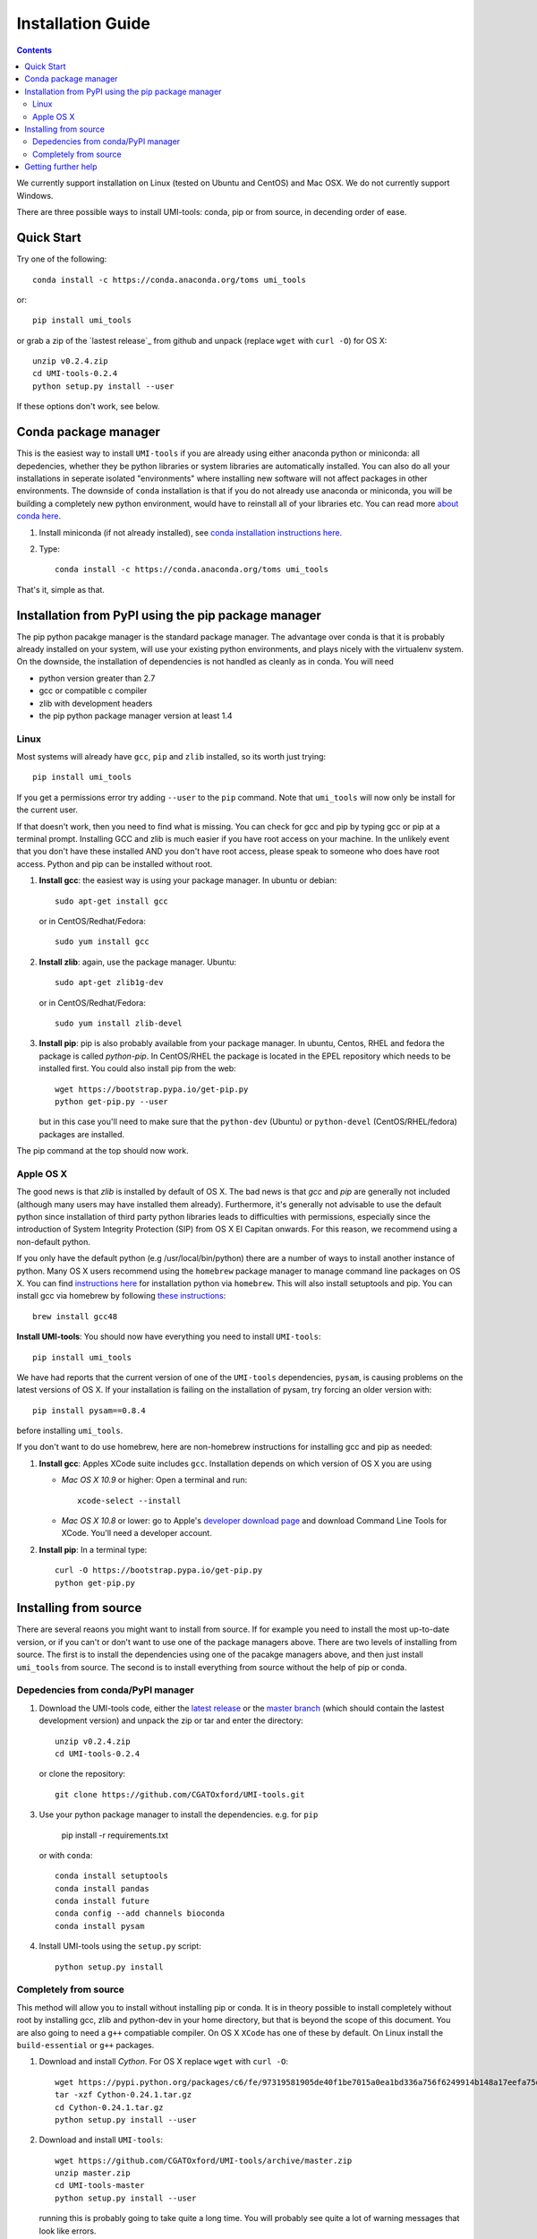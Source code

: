 Installation Guide
===================

.. contents::

We currently support installation on Linux (tested on Ubuntu and
CentOS) and Mac OSX. We do not currently support Windows.

There are three possible ways to install UMI-tools: conda, pip or from
source, in decending order of ease.


Quick Start
-------------

Try one of the following::

    conda install -c https://conda.anaconda.org/toms umi_tools

or::

    pip install umi_tools

or grab a zip of the `lastest release`_ from github and unpack
(replace ``wget`` with ``curl -O``) for OS X::

    unzip v0.2.4.zip
    cd UMI-tools-0.2.4
    python setup.py install --user

If these options don't work, see below.
 
Conda package manager
----------------------

This is the easiest way to install ``UMI-tools`` if you are already using
either anaconda python or miniconda: all depedencies, whether they be
python libraries or system libraries are automatically installed. You
can also do all your installations in seperate isolated "environments"
where installing new software will not affect packages in other
environments. The downside of ``conda`` installation is that if you do not
already use anaconda or miniconda, you will be building a completely
new python environment, would have to reinstall all of your libraries
etc. You can read more `about conda here`_.

1. Install miniconda (if not already installed), see `conda
   installation instructions here`_.

2. Type::

    conda install -c https://conda.anaconda.org/toms umi_tools

That's it, simple as that.


Installation from PyPI using the pip package manager
-----------------------------------------------------

The pip python pacakge manager is the standard package manager. The
advantage over conda is that it is probably already installed on your
system, will use your existing python environments, and plays nicely
with the virtualenv system. On the downside, the installation of
dependencies is not handled as cleanly as in conda. You will need

* python version greater than 2.7
* gcc or compatible c compiler 
* zlib with development headers
* the pip python package manager version at least 1.4

Linux
++++++

Most systems will already have ``gcc``, ``pip`` and ``zlib`` installed, so its
worth just trying::

    pip install umi_tools

If you get a permissions error try adding ``--user`` to the ``pip``
command. Note that ``umi_tools`` will now only be install for the
current user.

If that doesn't work, then you need to find what is missing. You can
check for gcc and pip by typing gcc or pip at a terminal
prompt. Installing GCC and zlib is much easier if you have root access
on your machine. In the unlikely event that you don't have these
installed AND you don't have root access, please speak to someone who
does have root access. Python and pip can be installed without root. 

1.  **Install gcc**: the easiest way is using your package manager. In
    ubuntu or debian::

        sudo apt-get install gcc

    or in CentOS/Redhat/Fedora::

        sudo yum install gcc

2.  **Install zlib**: again, use the package manager. Ubuntu::

        sudo apt-get zlib1g-dev

    or in CentOS/Redhat/Fedora::

        sudo yum install zlib-devel

3.  **Install pip**: pip is also probably available from your package
    manager. In ubuntu, Centos, RHEL and fedora the package is called
    `python-pip`. In CentOS/RHEL the package is located in the EPEL
    repository which needs to be installed first. You could also
    install pip from the web::
    
        wget https://bootstrap.pypa.io/get-pip.py
        python get-pip.py --user

    but in this case you'll need to make sure that the ``python-dev``
    (Ubuntu) or ``python-devel`` (CentOS/RHEL/fedora) packages are
    installed.

The pip command at the top should now work. 


Apple OS X
+++++++++++

The good news is that `zlib` is installed by default of OS X. The
bad news is that `gcc` and `pip` are generally not included (although
many users may have installed them already). Furthermore, it's generally
not advisable to use the default python since installation of third party
python libraries leads to difficulties with permissions, especially since the
introduction of System Integrity Protection (SIP) from OS X El Capitan onwards.
For this reason, we recommend using a non-default python. 

If you only have the default python (e.g /usr/local/bin/python) there are a number of ways
to install another instance of python. Many OS X users recommend using the ``homebrew``
package manager to manage command line packages on OS X. You can find `instructions here`_
for installation python via ``homebrew``. This will also install setuptools and pip.
You can install gcc via homebrew by following `these instructions`_::
    
    brew install gcc48


**Install UMI-tools**: You should now have everything you need to
install ``UMI-tools``::

        pip install umi_tools

We have had reports that the current version of one of the
``UMI-tools`` dependencies, ``pysam``, is causing problems on the latest
versions of OS X. If your installation is failing on the
installation of pysam, try forcing an older version with::

        pip install pysam==0.8.4

before installing ``umi_tools``.

If you don't want to do use homebrew, here are non-homebrew instructions for installing gcc and pip as needed:

1.  **Install gcc**: Apples XCode suite includes ``gcc``. Installation depends
    on which version of OS X you are using

    - *Mac OS X 10.9* or higher: Open a terminal and run::

        xcode-select --install

    - *Mac OS X 10.8* or lower: go to Apple's `developer download
      page`_ and download Command Line Tools for XCode. You'll need a
      developer account.

2.  **Install pip**: In a terminal type::

        curl -O https://bootstrap.pypa.io/get-pip.py
        python get-pip.py


Installing from source
-----------------------

There are several reaons you might want to install from source. If for
example you need to install the most up-to-date version, or if you
can't or don't want to use one of the package managers above. There
are two levels of installing from source. The first is to install the
dependencies using one of the pacakge managers above, and then just
install ``umi_tools`` from source. The second is to install everything
from source without the help of pip or conda.


Depedencies from conda/PyPI manager
++++++++++++++++++++++++++++++++++++

1.  Download the UMI-tools code, either the `latest release`_ or the
    `master branch`_ (which should contain the lastest development
    version) and unpack the zip or tar and enter the directory::

        unzip v0.2.4.zip
        cd UMI-tools-0.2.4

    or clone the repository::

        git clone https://github.com/CGATOxford/UMI-tools.git

3.  Use your python package manager to install the
    dependencies. e.g. for ``pip``

        pip install -r requirements.txt

    or with ``conda``::

        conda install setuptools
        conda install pandas
        conda install future
        conda config --add channels bioconda
        conda install pysam

4.  Install UMI-tools using the ``setup.py`` script::

        python setup.py install

Completely from source
+++++++++++++++++++++++

This method will allow you to install without installing pip or
conda. It is in theory possible to install completely without root by
installing gcc, zlib and python-dev in your home directory, but that
is beyond the scope of this document. You are also going to need a ``g++``
compatiable compiler. On OS X ``XCode`` has one of these by default. On
Linux install the ``build-essential`` or ``g++`` packages.

1.  Download and install `Cython`. For OS X replace ``wget`` with ``curl
    -O``::

        wget https://pypi.python.org/packages/c6/fe/97319581905de40f1be7015a0ea1bd336a756f6249914b148a17eefa75dc/Cython-0.24.1.tar.gz
        tar -xzf Cython-0.24.1.tar.gz
        cd Cython-0.24.1.tar.gz
        python setup.py install --user

2.  Download and install ``UMI-tools``::

        wget https://github.com/CGATOxford/UMI-tools/archive/master.zip
        unzip master.zip
        cd UMI-tools-master
        python setup.py install --user

    running this is probably going to take quite a long time. You will
    probably see quite a lot of warning messages that look like
    errors. 

    The most likely fail point is installing ``pysam``. Due to a bug in 
    pysam, when it is installed from source, the recorded install version
    is wrong. Thus, if you get the error::

        pysam 0.2.3 is installed by 0.8.4 is required by umi_tools

    try just running setup again. 

    In addition, as we pointed out above, we have had reports that 
    installation of the lastest ``pysam`` fails on the latest OS X. If
    this is the case, try installing an older version of ``pysam``::

        curl -O https://pypi.python.org/packages/27/89/bf8c44d0bfe9d0cadab062893806994c168c9f490f67370fc56d6e8ba224/pysam-0.8.4.tar.gz
        tar -xzf pysam-0.8.4.tar.gz
        cd pysam-0.8.4
        python setup.py install --user

Getting further help
---------------------

If you are still having trouble with installation, contact us by by
creating an issue on our `github issues page`_.

.. _about conda here: http://conda.pydata.org/docs/intro.html
.. _conda installation instructions here: http://conda.pydata.org/docs/installation.html
.. _developer download page: https://developer.apple.com/downloads/index.action#
.. _latest release: https://github.com/CGATOxford/UMI-tools/releases/latest
.. _master branch: https://github.com/CGATOxford/UMI-tools/archive/master.zip
.. _github issues page: https://github.com/CGATOxford/UMI-tools/issues/new
.. _instructions here: http://docs.python-guide.org/en/latest/starting/install/osx/
.. _these instructions: http://www-scf.usc.edu/~csci104/installation/gccmac.html
